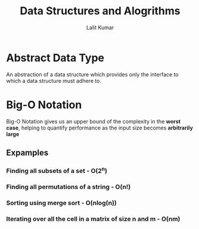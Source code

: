 #+TITLE: Data Structures and Alogrithms
#+AUTHOR: Lalit Kumar
#+EMAIL: lalitkumar.meena.lk@gmail.com
#+OPTIONS: toc:nil

* Abstract Data Type
An abstraction of a data structure which provides only the interface to which a
data structure must adhere to.
* Big-O Notation
Big-O Notation gives us an upper bound of the complexity in the *worst case*,
helping to quantify performance as the input size becomes *arbitrarily large*
** Expamples
*** Finding all subsets of a set - O(2^n)
*** Finding all permutations of a string - O(n!)
*** Sorting using merge sort - O(nlog(n))
*** Iterating over all the cell in a matrix of size n and m - O(nm)
